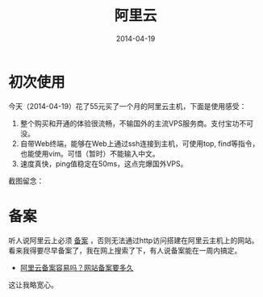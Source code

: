 #+TITLE: 阿里云
#+DATE: 2014-04-19

* 初次使用
今天（2014-04-19）花了55元买了一个月的阿里云主机，下面是使用感受：
1. 整个购买和开通的体验很流畅，不输国外的主流VPS服务商。支付宝功不可没。
2. 自带Web终端，能够在Web上通过ssh连接到主机，可使用top, find等指令，
   也能使用vim。可惜（暂时）不能输入中文。
3. 速度真快，ping值稳定在50ms，这点完爆国外VPS。

截图留念：

[[../static/imgs/aliyun/1.png]]

* 备案
听人说阿里云上必须 [[http://www.aliyun.com/act/webbaindex.html][备案]] ，否则无法通过http访问搭建在阿里云主机上的网站。
看来我得要尽早备案了，我在网上搜索了下，有人说备案能在一周内搞定。
+ [[http://www.weiba.cc/article/210.html][阿里云备案容易吗？网站备案要多久]]

这让我略宽心。
